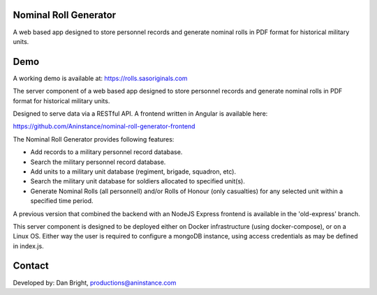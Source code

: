 ======================
Nominal Roll Generator
======================

A web based app designed to store personnel records and generate nominal rolls in PDF format for historical military units.

======================
Demo
======================

A working demo is available at: https://rolls.sasoriginals.com

The server component of a web based app designed to store personnel records and generate nominal rolls in PDF format for historical military units.

Designed to serve data via a RESTful API. A frontend written in Angular is available here:

https://github.com/Aninstance/nominal-roll-generator-frontend

The Nominal Roll Generator provides following features:

- Add records to a military personnel record database.
- Search the military personnel record database.
- Add units to a military unit database (regiment, brigade, squadron, etc).
- Search the military unit database for soldiers allocated to specified unit(s).
- Generate Nominal Rolls (all personnell) and/or Rolls of Honour (only casualties) for any selected unit within a specified time period.

A previous version that combined the backend with an NodeJS Express frontend is available in the 'old-express' branch.

This server component is designed to be deployed either on Docker infrastructure (using docker-compose), or on a Linux OS. Either way the user is required to configure a mongoDB instance, using access credentials as may be defined in index.js.

======================
Contact
======================

Developed by: Dan Bright, productions@aninstance.com
